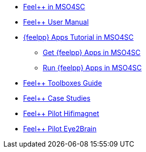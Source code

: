 * xref:feelpp::index.adoc[Feel++ in MSO4SC]
* xref:user::index.adoc[Feel++ User Manual]
* xref:toolboxes:mso4sc:index.adoc[{feelpp} Apps Tutorial in MSO4SC]
** xref:toolboxes:mso4sc:offer.adoc[Get {feelpp} Apps in MSO4SC]
** xref:toolboxes:mso4sc:run.adoc[Run {feelpp} Apps in MSO4SC]
* xref:toolboxes:ROOT:index.adoc[Feel++ Toolboxes Guide]
* xref:cases:ROOT:index.adoc[Feel++ Case Studies]
* xref:feelpp::hifimagnet/README.adoc[Feel++ Pilot Hifimagnet]
* xref:feelpp::eye2brain/README.adoc[Feel++ Pilot Eye2Brain]
